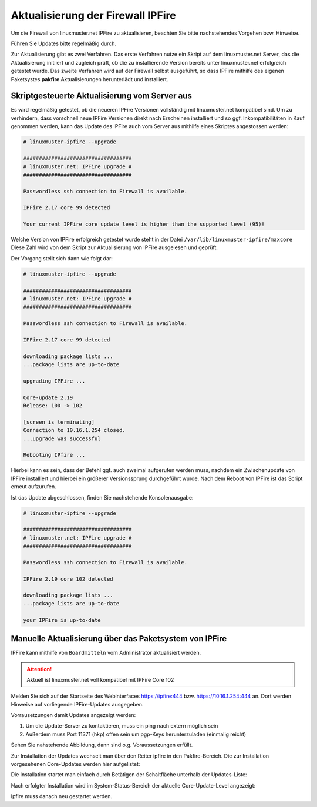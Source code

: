Aktualisierung der Firewall IPFire 
==================================
   
Um die Firewall von linuxmuster.net IPFire zu aktualisieren, beachten Sie bitte nachstehendes Vorgehen bzw. Hinweise.

Führen Sie Updates bitte regelmäßig durch.

Zur Aktualisierung gibt es zwei Verfahren. Das erste Verfahren nutze ein Skript auf dem linuxmuster.net Server, das die Aktualisierung initiiert und zugleich prüft, ob die zu installierende Version bereits unter linuxmuster.net erfolgreich getestet wurde. Das zweite Verfahren wird auf der Firewall selbst ausgeführt, so dass IPFire mithilfe des eigenen Paketsystes **pakfire** Aktualisierungen herunterlädt und installiert.

Skriptgesteuerte Aktualisierung vom Server aus
----------------------------------------------

Es wird regelmäßig getestet, ob die neueren IPFire Versionen vollständig mit linuxmuster.net kompatibel sind. Um zu verhindern, dass vorschnell neue IPFire Versionen direkt nach Erscheinen installiert und so ggf. Inkompatibilitäten in Kauf genommen werden, kann das Update des IPFire auch vom Server aus mithilfe eines Skriptes angestossen werden:

.. code-block:: console

   # linuxmuster-ipfire --upgrade

   ###################################
   # linuxmuster.net: IPFire upgrade #
   ###################################
   
   Passwordless ssh connection to Firewall is available.
   
   IPFire 2.17 core 99 detected
   
   Your current IPFire core update level is higher than the supported level (95)!


Welche Version von IPFire erfolgreich getestet wurde steht in der
Datei ``/var/lib/linuxmuster-ipfire/maxcore`` Diese Zahl wird von dem
Skript zur Aktualisierung von IPFire ausgelesen und geprüft.

Der Vorgang stellt sich dann wie folgt dar:

.. code-block:: console

   # linuxmuster-ipfire --upgrade

   ###################################
   # linuxmuster.net: IPFire upgrade #
   ###################################
   
   Passwordless ssh connection to Firewall is available.
   
   IPFire 2.17 core 99 detected
   
   downloading package lists ...
   ...package lists are up-to-date
   
   upgrading IPFire ...

   Core-update 2.19
   Release: 100 -> 102

   [screen is terminating]
   Connection to 10.16.1.254 closed.
   ...upgrade was successful

   Rebooting IPfire ...

Hierbei kann es sein, dass der Befehl ggf. auch zweimal aufgerufen werden muss, nachdem ein Zwischenupdate von IPFire installiert und hierbei ein größerer Versionssprung durchgeführt wurde.
Nach dem Reboot von IPFire ist das Script erneut aufzurufen.

Ist das Update abgeschlossen, finden Sie nachstehende Konsolenausgabe:

.. code-block:: console

   # linuxmuster-ipfire --upgrade

   ###################################
   # linuxmuster.net: IPFire upgrade #
   ################################### 
   
   Passwordless ssh connection to Firewall is available.
   
   IPFire 2.19 core 102 detected
   
   downloading package lists ...
   ...package lists are up-to-date
   
   your IPFire is up-to-date



Manuelle Aktualisierung über das Paketsystem von IPFire
-------------------------------------------------------

IPFire kann mithilfe von ``Boardmitteln`` vom Administrator aktualisiert werden.

.. attention::
   
   Aktuell ist linuxmuster.net voll kompatibel mit IPFire Core 102

Melden Sie sich auf der Startseite des Webinterfaces https://ipfire:444 bzw. https://10.16.1.254:444 an. Dort werden Hinweise auf vorliegende IPFire-Updates ausgegeben.

Vorrausetzungen damit Updates angezeigt werden:

1. Um die Update-Server zu kontaktieren, muss ein ping nach extern möglich sein

2. Außerdem muss Port 11371 (hkp) offen sein um pgp-Keys herunterzuladen (einmalig reicht)

Sehen Sie nahstehende Abbildung, dann sind o.g. Voraussetzungen erfüllt.

.. image:: media/2-update-ipfire/2-update-ipfire-gui-hint.png
   :alt: Upgrade Hinweis in IPFire GUI
   :align: center

Zur Installation der Updates wechselt man über den Reiter ipfire in den Pakfire-Bereich. Die zur Installation vorgesehenen Core-Updates werden hier aufgelistet: 

.. image:: media/2-update-ipfire/3-update-ipfire-gui-pakfire.png
   :alt: Upgrade Ipfire GU-Menü
   :align: center

Die Installation startet man einfach durch Betätigen der Schaltfläche unterhalb der Updates-Liste: 

.. image:: media/2-update-ipfire/4-update-ipfire-gui-running-pakfire.png
   :alt: Upgrade IPFire in der GUI
   :align: center

Nach erfolgter Installation wird im System-Status-Bereich der aktuelle Core-Update-Level angezeigt: 

.. image:: media/2-update-ipfire/5-update-ipfire-gui-pakfire-corelevel.png
   :alt: Upgrade IPFire Anzeige Corelevel
   :align: center

Ipfire muss danach neu gestartet werden.

